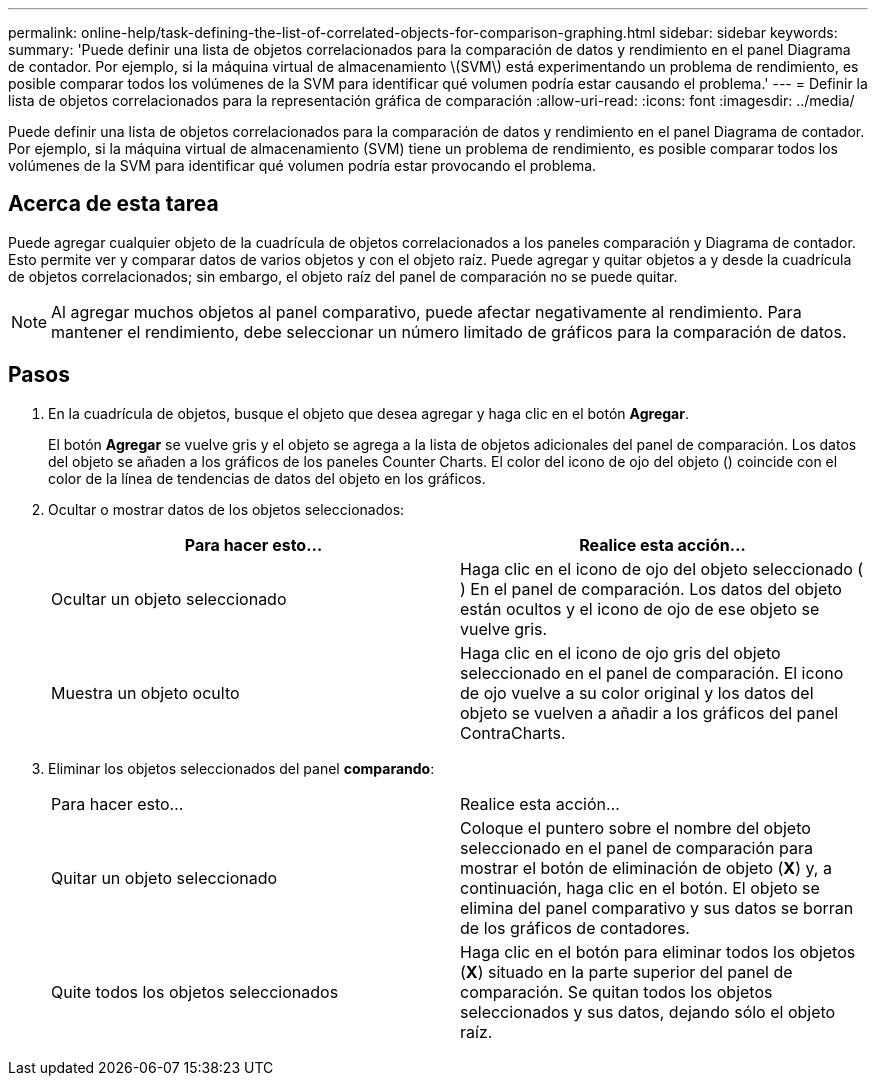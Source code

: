 ---
permalink: online-help/task-defining-the-list-of-correlated-objects-for-comparison-graphing.html 
sidebar: sidebar 
keywords:  
summary: 'Puede definir una lista de objetos correlacionados para la comparación de datos y rendimiento en el panel Diagrama de contador. Por ejemplo, si la máquina virtual de almacenamiento \(SVM\) está experimentando un problema de rendimiento, es posible comparar todos los volúmenes de la SVM para identificar qué volumen podría estar causando el problema.' 
---
= Definir la lista de objetos correlacionados para la representación gráfica de comparación
:allow-uri-read: 
:icons: font
:imagesdir: ../media/


[role="lead"]
Puede definir una lista de objetos correlacionados para la comparación de datos y rendimiento en el panel Diagrama de contador. Por ejemplo, si la máquina virtual de almacenamiento (SVM) tiene un problema de rendimiento, es posible comparar todos los volúmenes de la SVM para identificar qué volumen podría estar provocando el problema.



== Acerca de esta tarea

Puede agregar cualquier objeto de la cuadrícula de objetos correlacionados a los paneles comparación y Diagrama de contador. Esto permite ver y comparar datos de varios objetos y con el objeto raíz. Puede agregar y quitar objetos a y desde la cuadrícula de objetos correlacionados; sin embargo, el objeto raíz del panel de comparación no se puede quitar.

[NOTE]
====
Al agregar muchos objetos al panel comparativo, puede afectar negativamente al rendimiento. Para mantener el rendimiento, debe seleccionar un número limitado de gráficos para la comparación de datos.

====


== Pasos

. En la cuadrícula de objetos, busque el objeto que desea agregar y haga clic en el botón *Agregar*.
+
El botón *Agregar* se vuelve gris y el objeto se agrega a la lista de objetos adicionales del panel de comparación. Los datos del objeto se añaden a los gráficos de los paneles Counter Charts. El color del icono de ojo del objeto (image:../media/eye-icon.gif[""]) coincide con el color de la línea de tendencias de datos del objeto en los gráficos.

. Ocultar o mostrar datos de los objetos seleccionados:
+
|===
| Para hacer esto... | Realice esta acción... 


 a| 
Ocultar un objeto seleccionado
 a| 
Haga clic en el icono de ojo del objeto seleccionado (image:../media/eye-icon.gif[""]) En el panel de comparación. Los datos del objeto están ocultos y el icono de ojo de ese objeto se vuelve gris.



 a| 
Muestra un objeto oculto
 a| 
Haga clic en el icono de ojo gris del objeto seleccionado en el panel de comparación. El icono de ojo vuelve a su color original y los datos del objeto se vuelven a añadir a los gráficos del panel ContraCharts.

|===
. Eliminar los objetos seleccionados del panel *comparando*:
+
|===


| Para hacer esto... | Realice esta acción... 


 a| 
Quitar un objeto seleccionado
 a| 
Coloque el puntero sobre el nombre del objeto seleccionado en el panel de comparación para mostrar el botón de eliminación de objeto (*X*) y, a continuación, haga clic en el botón. El objeto se elimina del panel comparativo y sus datos se borran de los gráficos de contadores.



 a| 
Quite todos los objetos seleccionados
 a| 
Haga clic en el botón para eliminar todos los objetos (*X*) situado en la parte superior del panel de comparación. Se quitan todos los objetos seleccionados y sus datos, dejando sólo el objeto raíz.

|===

